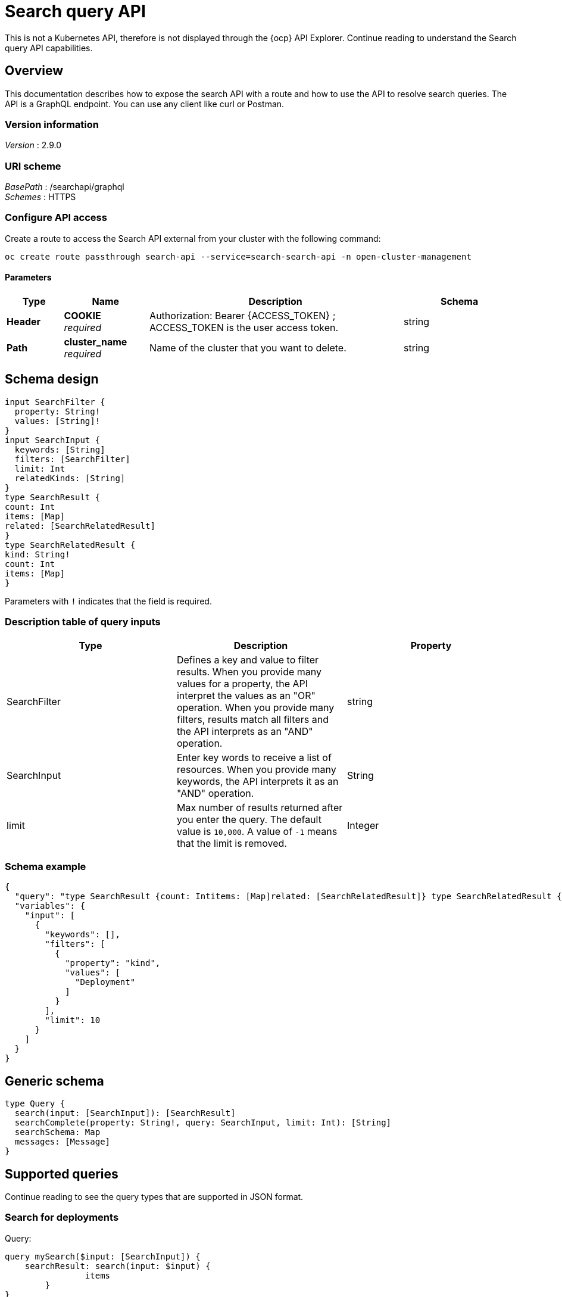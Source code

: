 [#search-query-api]
= Search query API

This is not a Kubernetes API, therefore is not displayed through the {ocp} API Explorer. Continue reading to understand the Search query API capabilities.  

[[_rhacm-docs_apis_policy_jsonoverview]]
== Overview

This documentation describes how to expose the search API with a route and how to use the API to resolve search queries. The API is a GraphQL endpoint. You can use any client like curl or Postman.

=== Version information
[%hardbreaks]
_Version_ : 2.9.0

=== URI scheme
[%hardbreaks]
_BasePath_ : /searchapi/graphql
_Schemes_ : HTTPS

[[_search_query_api_access]]
=== Configure API access

Create a route to access the Search API external from your cluster with the following command:

[source,bash]
----
oc create route passthrough search-api --service=search-search-api -n open-cluster-management
----

==== Parameters

[options="header", cols=".^2a,.^3a,.^9a,.^4a"]
|===
|Type|Name|Description|Schema
|**Header**|**COOKIE** +
__required__|Authorization: Bearer {ACCESS_TOKEN} ; ACCESS_TOKEN is the user access token.|string
|**Path**|**cluster_name** +
__required__|Name of the cluster that you want to delete.|string
|===

== Schema design

[source,graphql]
----
input SearchFilter {
  property: String!
  values: [String]!
}
input SearchInput {
  keywords: [String]
  filters: [SearchFilter]
  limit: Int
  relatedKinds: [String]
}
type SearchResult {
count: Int
items: [Map]
related: [SearchRelatedResult]
}
type SearchRelatedResult {
kind: String!
count: Int
items: [Map]
}
----

Parameters with `!` indicates that the field is required.

=== Description table of query inputs
|===
|Type|Description|Property

| SearchFilter
| Defines a key and value to filter results. When you provide many values for a property, the API interpret the values as an "OR" operation. When you provide many filters, results match all filters and the API interprets as an "AND" operation.
| string

| SearchInput
| Enter key words to receive a list of resources. When you provide many keywords, the API interprets it as an "AND" operation. 
| String

| limit
| Max number of results returned after you enter the query. The default value is `10,000`. A value of `-1` means that the limit is removed.
| Integer
|===

=== Schema example

[source,json]
----
{
  "query": "type SearchResult {count: Intitems: [Map]related: [SearchRelatedResult]} type SearchRelatedResult {kind: String!count: Intitems: [Map]}",
  "variables": {
    "input": [
      {
        "keywords": [],
        "filters": [
          {
            "property": "kind",
            "values": [
              "Deployment"
            ]
          }
        ],
        "limit": 10
      }
    ]
  }
}
----

== Generic schema 

[source,graphql]
----
type Query {
  search(input: [SearchInput]): [SearchResult]
  searchComplete(property: String!, query: SearchInput, limit: Int): [String]
  searchSchema: Map
  messages: [Message]
}
----

== Supported queries

Continue reading to see the query types that are supported in JSON format.

=== Search for deployments

Query:

[source,graphql]
----
query mySearch($input: [SearchInput]) {
    searchResult: search(input: $input) {
    		items
        }
}
----

Variables:

[source,graphql]
----
{"input":[
    {
        "keywords":[],
        "filters":[
            {"property":"kind","values":["Deployment"]}],
        "limit":10
    }
]}
----

=== Search for pods

Query:

[source,graphql]
----
query mySearch($input: [SearchInput]) {
    searchResult: search(input: $input) {
    		items
        }
}
----

Variables:

[source,graphql]
----
{"input":[
    {
        "keywords":[],
        "filters":[
            {"property":"kind","values":["Pod"]}],
        "limit":10
    }
]}
----
